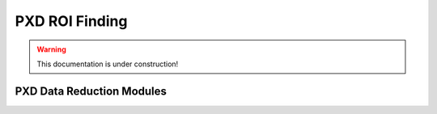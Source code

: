 .. _tracking_pxdDataReduction:

PXD ROI Finding
---------------

.. warning::
  This documentation is under construction!

PXD Data Reduction Modules
^^^^^^^^^^^^^^^^^^^^^^^^^^


.. b2-modules::
   :package: tracking
   :modules: PXDROIFinder
   :io-plots:

